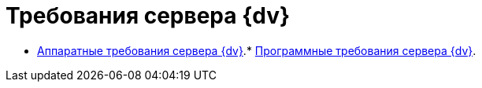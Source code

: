 = Требования сервера {dv}

* xref:ServerRequirementsHardware.adoc[Аппаратные требования сервера {dv}].* xref:ServerRequirementsSoftware.adoc[Программные требования сервера {dv}].

